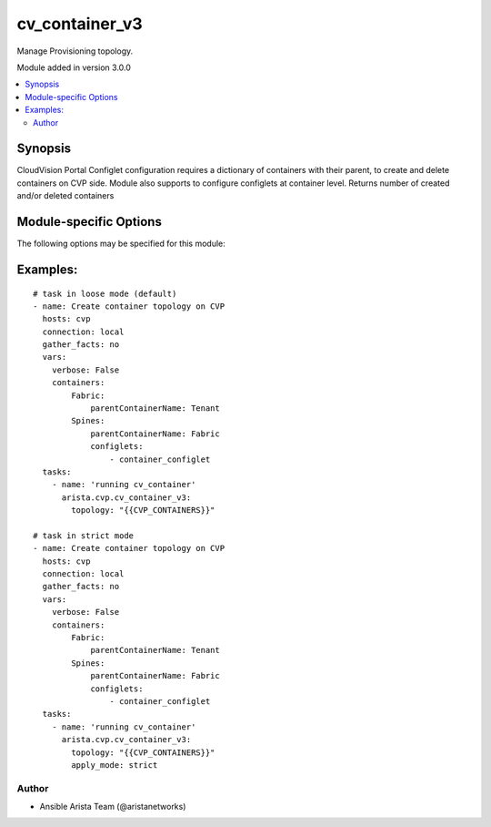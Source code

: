 .. _cv_container_v3:

cv_container_v3
+++++++++++++++
Manage Provisioning topology.

Module added in version 3.0.0



.. contents::
   :local:
   :depth: 2


Synopsis
--------


CloudVision Portal Configlet configuration requires a dictionary of containers with their parent, to create and delete containers on CVP side.
Module also supports to configure configlets at container level.
Returns number of created and/or deleted containers


.. _module-specific-options-label:

Module-specific Options
-----------------------
The following options may be specified for this module:

.. raw:: html

    <table border=1 cellpadding=4>

    <tr>
    <th class="head">parameter</th>
    <th class="head">type</th>
    <th class="head">required</th>
    <th class="head">default</th>
    <th class="head">choices</th>
    <th class="head">comments</th>
    </tr>

    <tr>
    <td>apply_mode<br/><div style="font-size: small;"></div></td>
    <td>str</td>
    <td>no</td>
    <td>loose</td>
    <td><ul><li>loose</li><li>strict</li></ul></td>
    <td>
        <div>Set how configlets are attached/detached on container. If set to strict all configlets not listed in your vars are detached.</div>
    </td>
    </tr>

    <tr>
    <td>state<br/><div style="font-size: small;"></div></td>
    <td>str</td>
    <td>no</td>
    <td>present</td>
    <td><ul><li>present</li><li>absent</li></ul></td>
    <td>
        <div>Set if ansible should build or remove devices on CloudVision</div>
    </td>
    </tr>

    <tr>
    <td>topology<br/><div style="font-size: small;"></div></td>
    <td>dict</td>
    <td>yes</td>
    <td></td>
    <td></td>
    <td>
        <div>Yaml dictionary to describe intended containers</div>
    </td>
    </tr>

    </table>
    </br>

.. _cv_container_v3-examples-label:

Examples:
---------

::

    # task in loose mode (default)
    - name: Create container topology on CVP
      hosts: cvp
      connection: local
      gather_facts: no
      vars:
        verbose: False
        containers:
            Fabric:
                parentContainerName: Tenant
            Spines:
                parentContainerName: Fabric
                configlets:
                    - container_configlet
      tasks:
        - name: 'running cv_container'
          arista.cvp.cv_container_v3:
            topology: "{{CVP_CONTAINERS}}"

    # task in strict mode
    - name: Create container topology on CVP
      hosts: cvp
      connection: local
      gather_facts: no
      vars:
        verbose: False
        containers:
            Fabric:
                parentContainerName: Tenant
            Spines:
                parentContainerName: Fabric
                configlets:
                    - container_configlet
      tasks:
        - name: 'running cv_container'
          arista.cvp.cv_container_v3:
            topology: "{{CVP_CONTAINERS}}"
            apply_mode: strict



Author
~~~~~~

* Ansible Arista Team (@aristanetworks)
